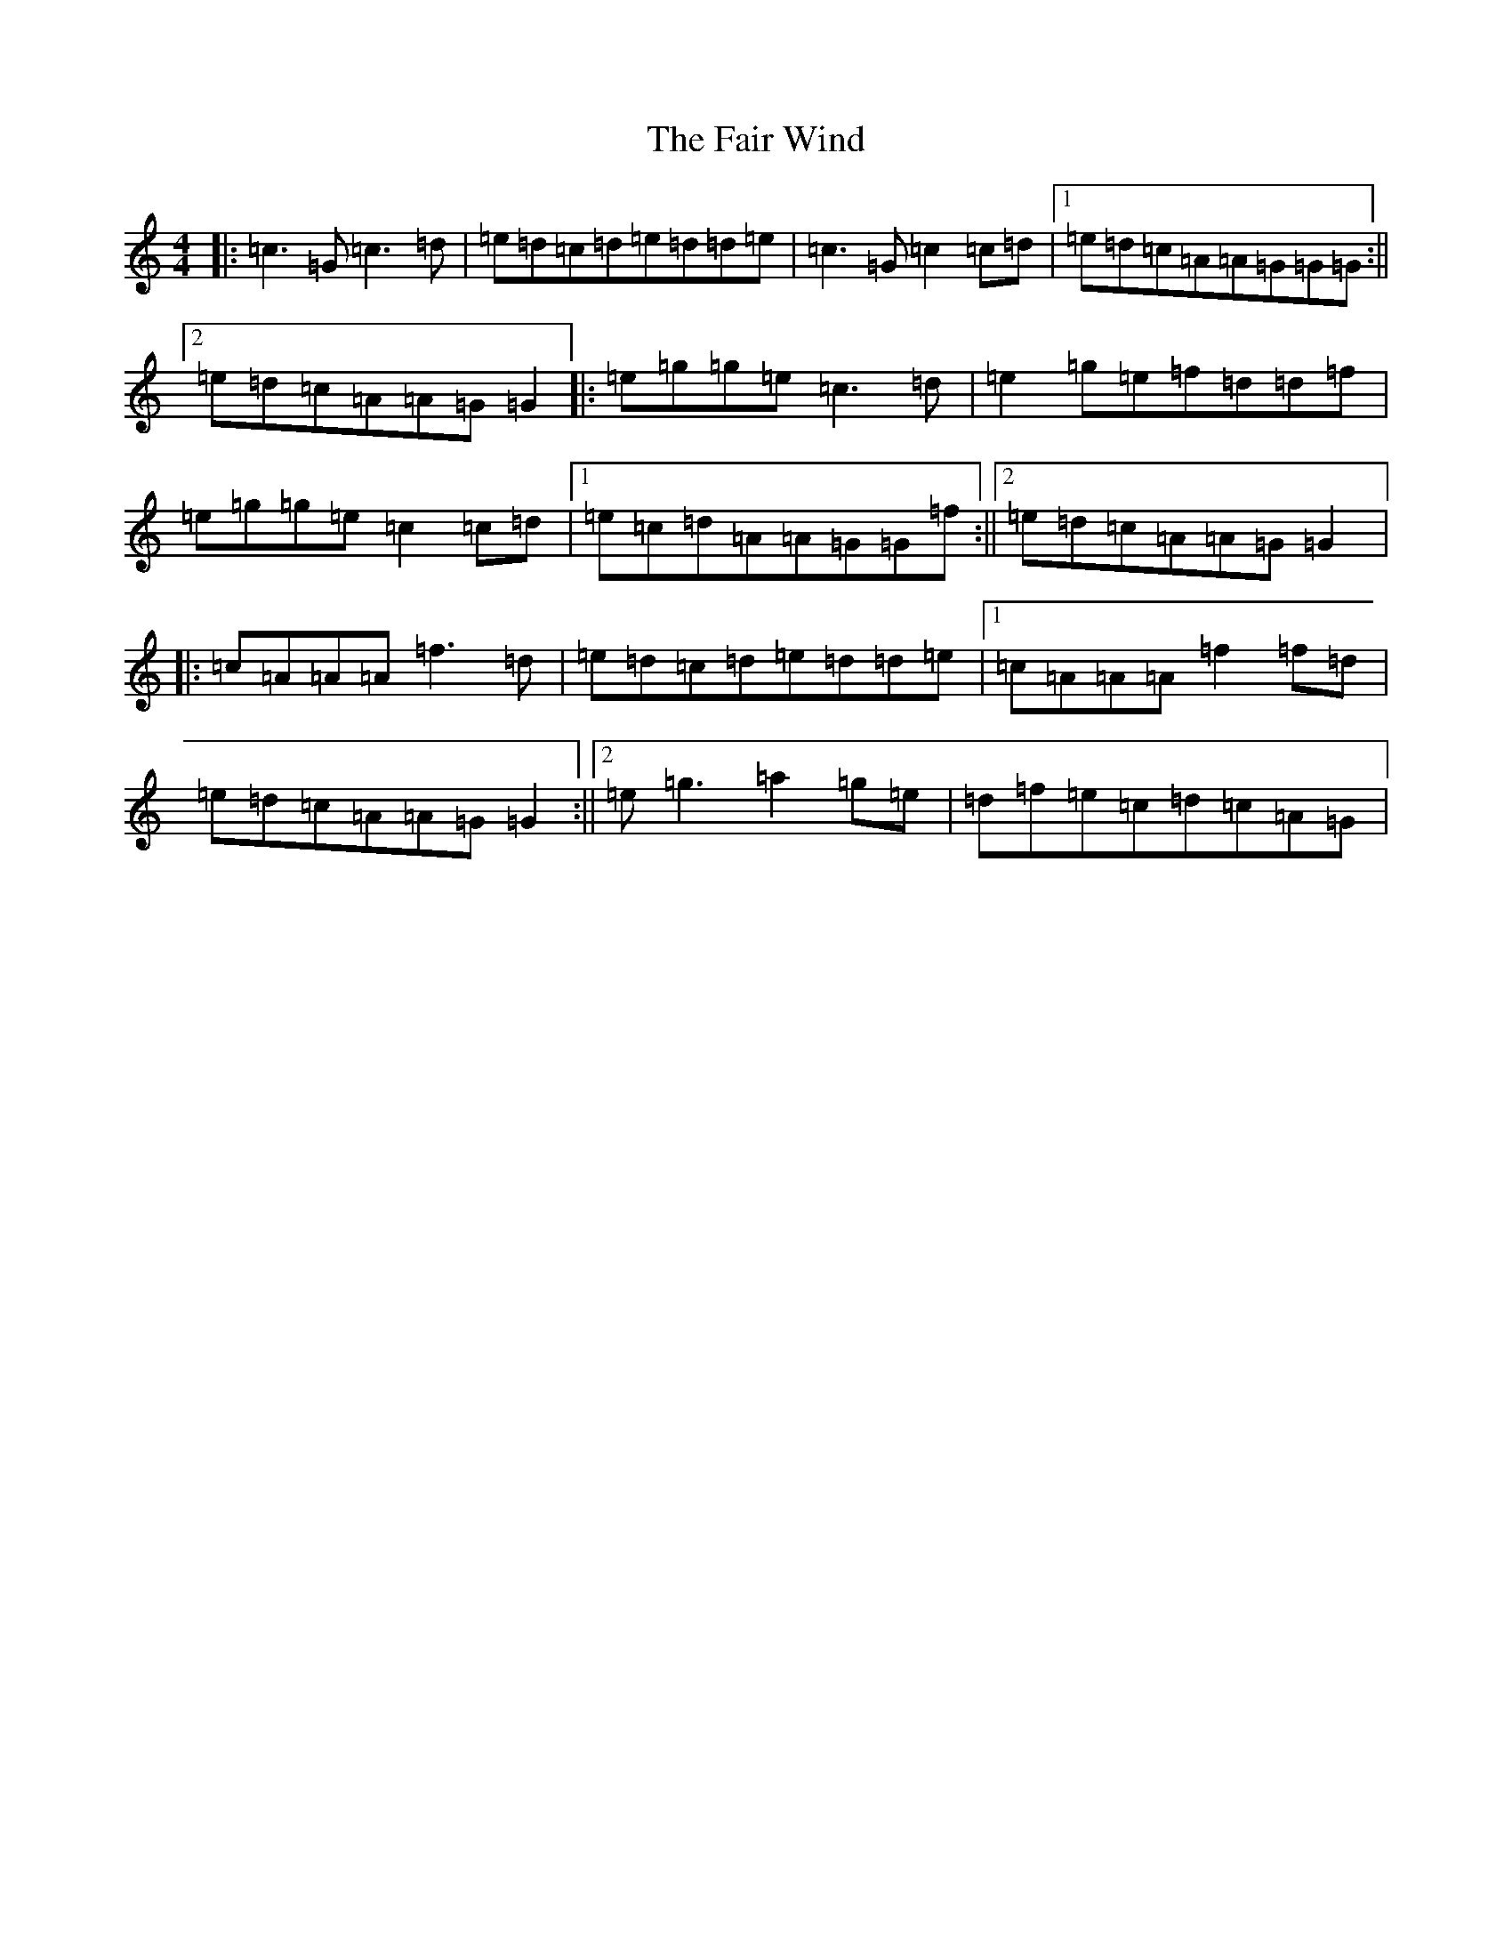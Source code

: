 X: 6313
T: Fair Wind, The
S: https://thesession.org/tunes/936#setting936
R: reel
M:4/4
L:1/8
K: C Major
|:=c3=G=c3=d|=e=d=c=d=e=d=d=e|=c3=G=c2=c=d|1=e=d=c=A=A=G=G=G:||2=e=d=c=A=A=G=G2|:=e=g=g=e=c3=d|=e2=g=e=f=d=d=f|=e=g=g=e=c2=c=d|1=e=c=d=A=A=G=G=f:||2=e=d=c=A=A=G=G2|:=c=A=A=A=f3=d|=e=d=c=d=e=d=d=e|1=c=A=A=A=f2=f=d|=e=d=c=A=A=G=G2:||2=e=g3=a2=g=e|=d=f=e=c=d=c=A=G|
